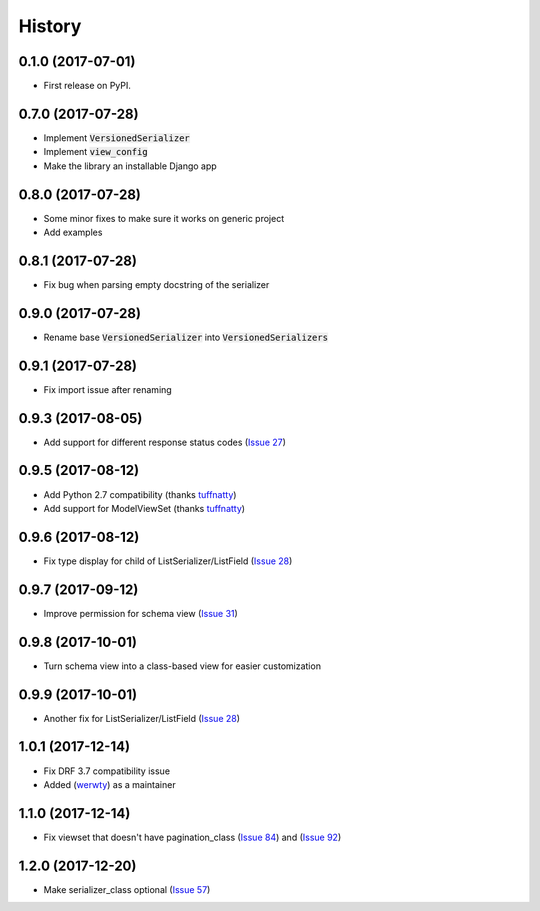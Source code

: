 =======
History
=======

0.1.0 (2017-07-01)
------------------

* First release on PyPI.

0.7.0 (2017-07-28)
------------------

* Implement :code:`VersionedSerializer`
* Implement :code:`view_config`
* Make the library an installable Django app

0.8.0 (2017-07-28)
------------------

* Some minor fixes to make sure it works on generic project
* Add examples

0.8.1 (2017-07-28)
------------------

* Fix bug when parsing empty docstring of the serializer

0.9.0 (2017-07-28)
------------------

* Rename base :code:`VersionedSerializer` into :code:`VersionedSerializers`

0.9.1 (2017-07-28)
------------------

* Fix import issue after renaming

0.9.3 (2017-08-05)
------------------

* Add support for different response status codes (`Issue 27 <https://github.com/limdauto/drf_openapi/issues/27>`_)

0.9.5 (2017-08-12)
------------------

* Add Python 2.7 compatibility (thanks `tuffnatty <https://github.com/limdauto/drf_openapi/pull/35>`_)
* Add support for ModelViewSet (thanks `tuffnatty <https://github.com/limdauto/drf_openapi/pull/36>`_)

0.9.6 (2017-08-12)
------------------

* Fix type display for child of ListSerializer/ListField (`Issue 28 <https://github.com/limdauto/drf_openapi/issues/28>`_)

0.9.7 (2017-09-12)
------------------

* Improve permission for schema view (`Issue 31 <https://github.com/limdauto/drf_openapi/issues/31>`_)

0.9.8 (2017-10-01)
------------------

* Turn schema view into a class-based view for easier customization

0.9.9 (2017-10-01)
------------------

* Another fix for ListSerializer/ListField (`Issue 28 <https://github.com/limdauto/drf_openapi/issues/28>`_)

1.0.1 (2017-12-14)
------------------

* Fix DRF 3.7 compatibility issue
* Added (`werwty <https://github.com/werwty>`_) as a maintainer

1.1.0 (2017-12-14)
------------------

* Fix viewset that doesn't have pagination_class (`Issue 84 <https://github.com/limdauto/drf_openapi/issues/84>`_) and (`Issue 92 <https://github.com/limdauto/drf_openapi/issues/92>`_)

1.2.0 (2017-12-20)
------------------

* Make serializer_class optional (`Issue 57 <https://github.com/limdauto/drf_openapi/issues/57>`_)
